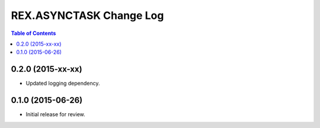 ************************
REX.ASYNCTASK Change Log
************************

.. contents:: Table of Contents


0.2.0 (2015-xx-xx)
==================

* Updated logging dependency.


0.1.0 (2015-06-26)
==================

* Initial release for review.

